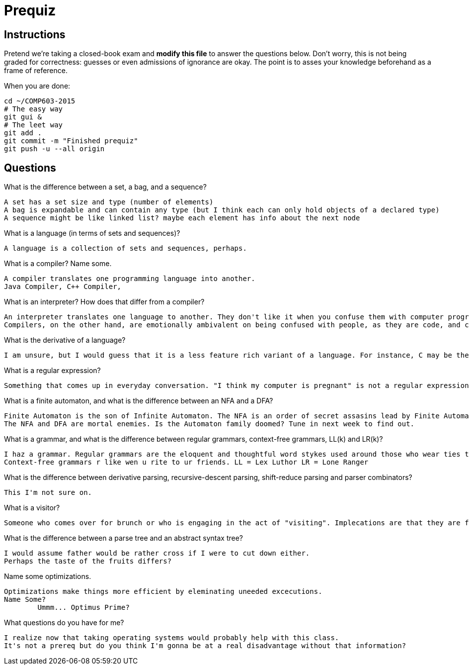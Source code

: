 = Prequiz

== Instructions

Pretend we're taking a closed-book exam and *modify this file* to answer the questions below.
Don't worry, this is not being graded for correctness: guesses or even admissions of ignorance are okay.
The point is to asses your knowledge beforehand as a frame of reference.

When you are done:

----
cd ~/COMP603-2015
# The easy way
git gui &
# The leet way
git add .
git commit -m "Finished prequiz"
git push -u --all origin
----

== Questions

What is the difference between a set, a bag, and a sequence?

	A set has a set size and type (number of elements)
	A bag is expandable and can contain any type (but I think each can only hold objects of a declared type)
	A sequence might be like linked list? maybe each element has info about the next node

What is a language (in terms of sets and sequences)?

	A language is a collection of sets and sequences, perhaps.

What is a compiler? Name some.

	A compiler translates one programming language into another.
	Java Compiler, C++ Compiler, 

What is an interpreter? How does that differ from a compiler?

	An interpreter translates one language to another. They don't like it when you confuse them with computer programs. 
	Compilers, on the other hand, are emotionally ambivalent on being confused with people, as they are code, and code lacks emotion. For Now.

What is the derivative of a language?
	
	I am unsure, but I would guess that it is a less feature rich variant of a language. For instance, C may be the dirivative of C++

What is a regular expression?

	Something that comes up in everyday conversation. "I think my computer is pregnant" is not a regular expression. 

What is a finite automaton, and what is the difference between an NFA and a DFA?

	Finite Automaton is the son of Infinite Automaton. The NFA is an order of secret assasins lead by Finite Automaton. The DFA is a corrupt corporate conglomerate lead by Infinite Automaton.
	The NFA and DFA are mortal enemies. Is the Automaton family doomed? Tune in next week to find out.

What is a grammar, and what is the difference between regular grammars, context-free grammars, LL(k) and LR(k)?

	I haz a grammar. Regular grammars are the eloquent and thoughtful word stykes used around those who wear ties to work. 
	Context-free grammars r like wen u rite to ur friends. LL = Lex Luthor LR = Lone Ranger

What is the difference between derivative parsing, recursive-descent parsing, shift-reduce parsing and parser combinators?

	This I'm not sure on. 

What is a visitor?

	Someone who comes over for brunch or who is engaging in the act of "visiting". Implecations are that they are from "elsewhere" and that they are not jabberwocks.

What is the difference between a parse tree and an abstract syntax tree?

	I would assume father would be rather cross if I were to cut down either. 
	Perhaps the taste of the fruits differs?

Name some optimizations.

	Optimizations make things more efficient by eleminating uneeded excecutions. 
	Name Some?
		Ummm... Optimus Prime?

What questions do you have for me?

	I realize now that taking operating systems would probably help with this class. 
	It's not a prereq but do you think I'm gonna be at a real disadvantage without that information?